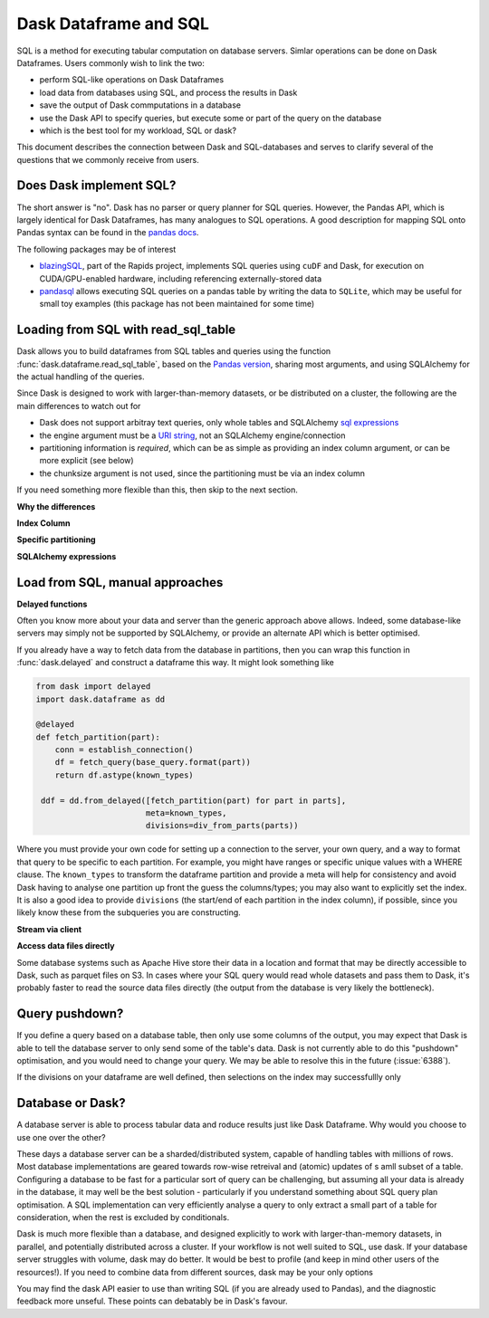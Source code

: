Dask Dataframe and SQL
======================

SQL is a method for executing tabular computation on database servers.
Simlar operations can be done on Dask Dataframes. Users commonly wish
to link the two:

- perform SQL-like operations on Dask Dataframes

- load data from databases using SQL, and process the results in Dask

- save the output of Dask commputations in a database

- use the Dask API to specify queries, but execute some or part of the
  query on the database

- which is the best tool for my workload, SQL or dask?

This document describes the connection between Dask and SQL-databases
and serves to clarify several of the questions that we commonly
receive from users.

Does Dask implement SQL?
------------------------

The short answer is "no". Dask has no parser or query planner for SQL
queries. However, the Pandas API, which is largely identical for
Dask Dataframes, has many analogues to SQL operations. A good
description for mapping SQL onto Pandas syntax can be found in the
`pandas docs`_.

.. _pandas docs: https://pandas.pydata.org/docs/getting_started/comparison/comparison_with_sql.html

The following packages may be of interest

- `blazingSQL`_, part of the Rapids project, implements SQL queries using ``cuDF``
  and Dask, for execution on CUDA/GPU-enabled hardware, including referencing
  externally-stored data

- `pandasql`_ allows executing SQL queries on a pandas table by writing the data to
  ``SQLite``, which may be useful for small toy examples (this package has not been
  maintained for some time)

.. _blazingSQL: https://docs.blazingdb.com/docs
.. _pandasql: https://github.com/yhat/pandasql/

Loading from SQL with read_sql_table
------------------------------------

Dask allows you to build dataframes from SQL tables and queries using the
function :func:`dask.dataframe.read_sql_table`, based on the `Pandas version`_,
sharing most arguments, and using SQLAlchemy for the actual handling of the
queries.

.. _Pandas version: https://pandas.pydata.org/pandas-docs/stable/reference/api/pandas.read_sql_table.html

Since Dask is designed to work with larger-than-memory datasets, or be distributed
on a cluster, the following are the main differences to watch out for

- Dask does not support arbitray text queries, only whole tables and SQLAlchemy
  `sql expressions`_

- the engine argument must be a `URI string`_, not an SQLAlchemy engine/connection

- partitioning information is *required*, which can be as simple as providing
  an index column argument, or can be more explicit (see below)

- the chunksize argument is not used, since the partitioning must be via an
  index column

.. _URI string: https://docs.sqlalchemy.org/en/13/core/engines.html#database-urls
.. _sql expressions: https://docs.sqlalchemy.org/en/13/core/tutorial.html

If you need something more flexible than this, then skip to the next section.

**Why the differences**

**Index Column**

**Specific partitioning**

**SQLAlchemy expressions**

Load from SQL, manual approaches
--------------------------------

**Delayed functions**

Often you know more about your data and server than the generic approach above
allows. Indeed, some database-like servers may simply not be supported by
SQLAlchemy, or provide an alternate API which is better optimised.

If you already have a way to fetch data from the database in partitions,
then you can wrap this function in :func:`dask.delayed` and construct a
dataframe this way. It might look something like

.. code-block:: python

   from dask import delayed
   import dask.dataframe as dd

   @delayed
   def fetch_partition(part):
       conn = establish_connection()
       df = fetch_query(base_query.format(part))
       return df.astype(known_types)

    ddf = dd.from_delayed([fetch_partition(part) for part in parts],
                          meta=known_types,
                          divisions=div_from_parts(parts))

Where you must provide your own code for setting up a connection to the server,
your own query, and a way to format that query to be specific to each partition.
For example, you might have ranges or specific unique values with a WHERE
clause. The ``known_types`` to transform the dataframe partition and provide
a meta will help for consistency and avoid Dask having to analyse one partition
up front the guess the columns/types; you may also want to explicitly set the index.
It is also a good idea to provide
``divisions`` (the start/end of each partition in the index column), if possible,
since you likely know these from the subqueries you are constructing.

**Stream via client**

**Access data files directly**

Some database systems such as Apache Hive store their data in a location
and format that may be directly accessible to Dask, such as parquet files
on S3. In cases where your SQL query would read whole datasets and pass
them to Dask, it's probably faster to read the source data files directly
(the output from the database is very likely the bottleneck).

Query pushdown?
---------------

If you define a query based on a database table, then only use some columns
of the output, you may expect that Dask is able to tell the database server
to only send some of the table's data. Dask is not currently able to
do this "pushdown" optimisation, and you would need to change your query.
We may be able to resolve this in the future (:issue:`6388`).

If the divisions on your dataframe are well defined, then selections on the
index may successfullly only

Database or Dask?
-----------------

A database server is able to process tabular data and roduce results just like
Dask Dataframe. Why would you choose to use one over the other?

These days a database server can be a sharded/distributed system, capable of
handling tables with millions of rows. Most database implementations are
geared towards row-wise retreival and (atomic) updates of s amll subset of a
table. Configuring a database to be fast for a particular
sort of query can be challenging, but assuming all your data is already in the
database, it may well be the best solution - particularly if you understand
something about SQL query plan optimisation. A SQL implementation can
very efficiently analyse a query to only extract a small part of a table
for consideration, when the rest is excluded by conditionals.

Dask is much more flexible than a database, and designed explicitly
to work with larger-than-memory datasets, in parallel, and potentially distributed
across a cluster. If your workflow is not well suited to SQL, use dask. If
your database server struggles with volume, dask may do better. It
would be best to profile (and keep in mind other users of the resources!).
If you need
to combine data from different sources, dask may be your only options

You may find the dask API easier to use than writing SQL (if you
are already used to Pandas), and the diagnostic feedback more unseful.
These points can debatably be in Dask's favour.
